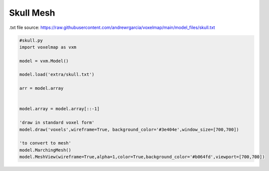 Skull Mesh
=================

.txt file source: https://raw.githubusercontent.com/andrewrgarcia/voxelmap/main/model_files/skull.txt

.. code-block:: python

    #skull.py
    import voxelmap as vxm

    model = vxm.Model()

    model.load('extra/skull.txt')

    arr = model.array 


    model.array = model.array[::-1]

    'draw in standard voxel form'
    model.draw('voxels',wireframe=True, background_color='#3e404e',window_size=[700,700])

    'to convert to mesh'
    model.MarchingMesh()
    model.MeshView(wireframe=True,alpha=1,color=True,background_color='#b064fd',viewport=[700,700])

